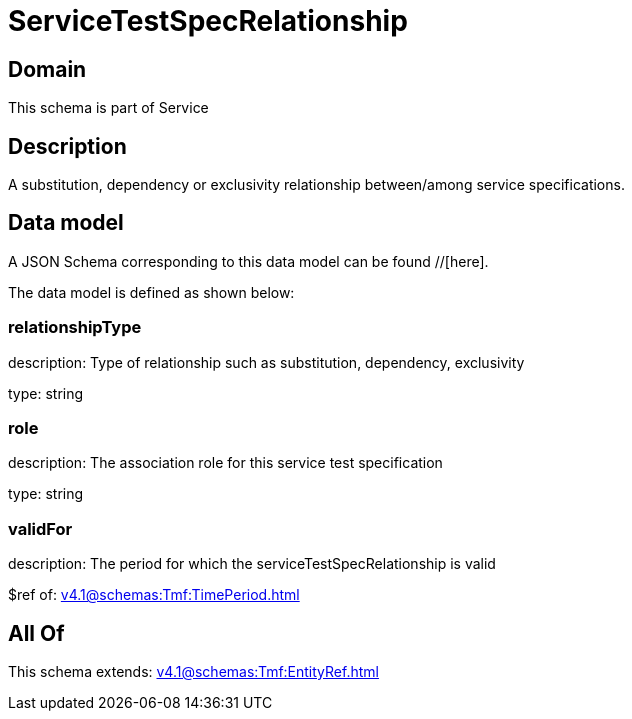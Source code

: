 = ServiceTestSpecRelationship

[#domain]
== Domain

This schema is part of Service

[#description]
== Description
A substitution, dependency or exclusivity relationship between/among service specifications.


[#data_model]
== Data model

A JSON Schema corresponding to this data model can be found //[here].

The data model is defined as shown below:


=== relationshipType
description: Type of relationship such as substitution, dependency, exclusivity

type: string


=== role
description: The association role for this service test specification

type: string


=== validFor
description: The period for which the serviceTestSpecRelationship is valid

$ref of: xref:v4.1@schemas:Tmf:TimePeriod.adoc[]


[#all_of]
== All Of

This schema extends: xref:v4.1@schemas:Tmf:EntityRef.adoc[]
